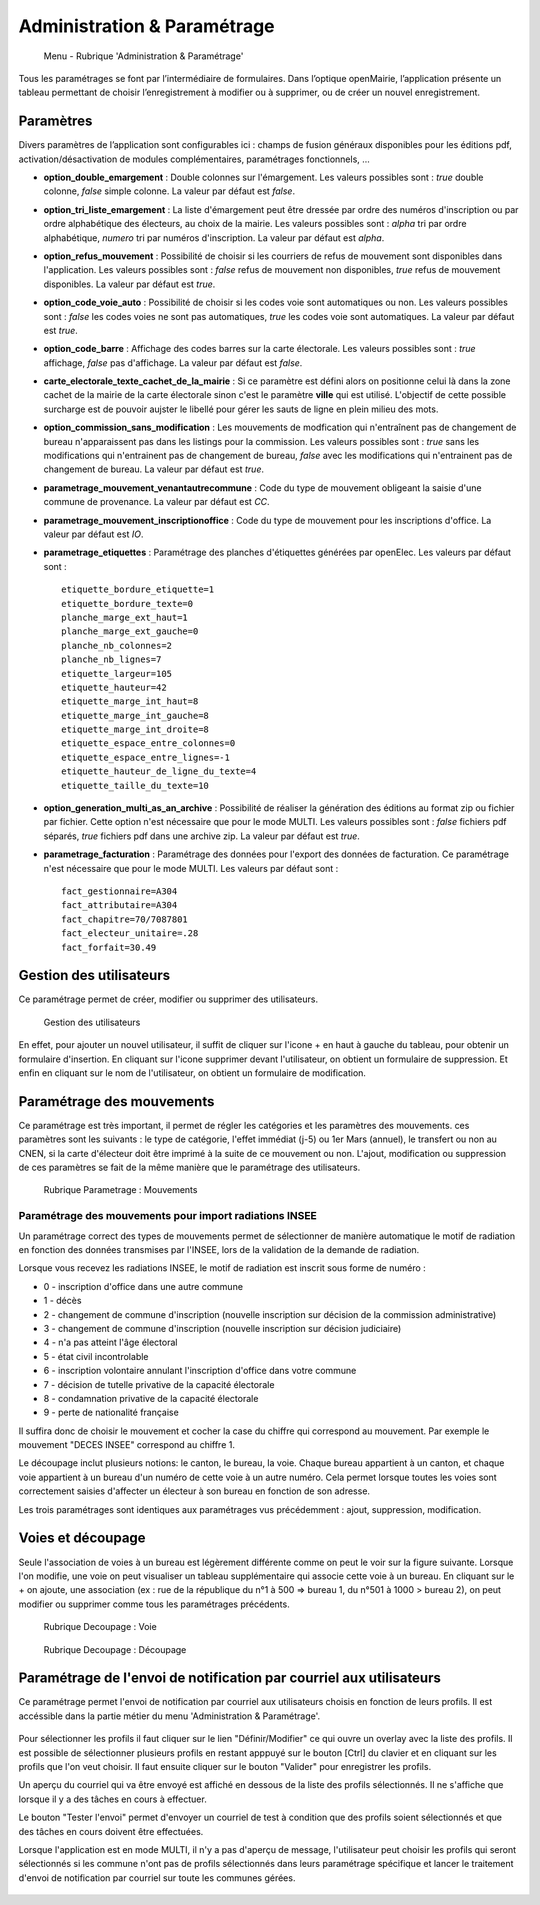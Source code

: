.. _administration_parametrage:

############################
Administration & Paramétrage
############################

.. figure:: a_menu-rubrik-administration.png

   Menu - Rubrique 'Administration & Paramétrage'

Tous les paramétrages se font par l’intermédiaire de formulaires. Dans
l’optique openMairie, l’application présente un tableau permettant de choisir
l’enregistrement à modifier ou à supprimer, ou de créer un nouvel
enregistrement.


.. _administration_parametres:

Paramètres
==========

Divers paramètres de l’application sont configurables ici : champs de fusion généraux disponibles pour les éditions pdf, activation/désactivation de modules complémentaires, paramétrages fonctionnels, ...


* **option_double_emargement** : Double colonnes sur l'émargement. Les valeurs possibles sont : *true* double colonne, *false* simple colonne. La valeur par défaut est *false*.

* **option_tri_liste_emargement** : La liste d'émargement peut être dressée par ordre des numéros d'inscription ou par ordre alphabétique des électeurs, au choix de la mairie. Les valeurs possibles sont : *alpha* tri par ordre alphabétique, *numero* tri par numéros d'inscription. La valeur par défaut est *alpha*.

* **option_refus_mouvement** : Possibilité de choisir si les courriers de refus de mouvement sont disponibles dans l'application. Les valeurs possibles sont : *false* refus de mouvement non disponibles, *true* refus de mouvement disponibles. La valeur par défaut est *true*.

* **option_code_voie_auto** : Possibilité de choisir si les codes voie sont automatiques ou non. Les valeurs possibles sont : *false* les codes voies ne sont pas automatiques, *true* les codes voie sont automatiques. La valeur par défaut est *true*.

* **option_code_barre** : Affichage des codes barres sur la carte électorale. Les valeurs possibles sont : *true* affichage, *false* pas d'affichage. La valeur par défaut est *false*.

* **carte_electorale_texte_cachet_de_la_mairie** : Si ce paramètre est défini alors on positionne celui là dans la zone cachet de la mairie de la carte électorale sinon c'est le paramètre **ville** qui est utilisé. L'objectif de cette possible surcharge est de pouvoir aujster le libellé pour gérer les sauts de ligne en plein milieu des mots.

* **option_commission_sans_modification** : Les mouvements de modfication qui n'entraînent pas de changement de bureau n'apparaissent pas dans les listings pour la commission. Les valeurs possibles sont : *true* sans les modifications qui n'entrainent pas de changement de bureau, *false* avec les modifications qui n'entrainent pas de changement de bureau. La valeur par défaut est *true*.

* **parametrage_mouvement_venantautrecommune** : Code du type de mouvement obligeant la saisie d'une commune de provenance. La valeur par défaut est *CC*.

* **parametrage_mouvement_inscriptionoffice** : Code du type de mouvement pour les inscriptions d'office. La valeur par défaut est *IO*.

* **parametrage_etiquettes** : Paramétrage des planches d'étiquettes générées par openElec. Les valeurs par défaut sont : ::

    etiquette_bordure_etiquette=1
    etiquette_bordure_texte=0
    planche_marge_ext_haut=1
    planche_marge_ext_gauche=0
    planche_nb_colonnes=2
    planche_nb_lignes=7
    etiquette_largeur=105
    etiquette_hauteur=42
    etiquette_marge_int_haut=8
    etiquette_marge_int_gauche=8
    etiquette_marge_int_droite=8
    etiquette_espace_entre_colonnes=0
    etiquette_espace_entre_lignes=-1
    etiquette_hauteur_de_ligne_du_texte=4
    etiquette_taille_du_texte=10

* **option_generation_multi_as_an_archive** : Possibilité de réaliser la génération des éditions au format zip ou fichier par fichier. Cette option n'est nécessaire que pour le mode MULTI. Les valeurs possibles sont : *false* fichiers pdf séparés, *true* fichiers pdf dans une archive zip. La valeur par défaut est *true*.

* **parametrage_facturation** : Paramétrage des données pour l'export des données de facturation. Ce paramétrage n'est nécessaire que pour le mode MULTI. Les valeurs par défaut sont : ::

    fact_gestionnaire=A304
    fact_attributaire=A304
    fact_chapitre=70/7087801
    fact_electeur_unitaire=.28
    fact_forfait=30.49

.. _administration_utilisateurs:

Gestion des utilisateurs
========================

Ce paramétrage permet de créer, modifier ou supprimer des utilisateurs.

.. figure:: a_parametrage_utilisateurs.png

    Gestion des utilisateurs

En effet, pour ajouter un nouvel utilisateur, il suffit de cliquer sur
l'icone + en haut à gauche du tableau, pour obtenir un formulaire
d'insertion. En cliquant sur l'icone supprimer devant l'utilisateur,
on obtient un formulaire de suppression. Et enfin en cliquant sur le
nom de l'utilisateur, on obtient un formulaire de modification.

.. _administration_param_mouvements:

Paramétrage des mouvements
==========================

Ce paramétrage est très important, il permet de régler les catégories et les
paramètres des mouvements. ces paramètres sont les suivants : le type de
catégorie, l'effet immédiat (j-5) ou 1er Mars (annuel), le transfert ou
non au CNEN, si la carte d'électeur doit être imprimé à la suite de ce
mouvement ou non. L'ajout, modification ou suppression de ces paramètres se
fait de la même manière que le paramétrage des utilisateurs.

.. figure:: a_parametrage_mouvements.png

    Rubrique Parametrage : Mouvements

Paramétrage des mouvements pour import radiations INSEE
-------------------------------------------------------

Un paramétrage correct des types de mouvements permet de sélectionner de manière automatique le motif de radiation
en fonction des données transmises par l'INSEE, lors de la validation de la demande de radiation.

Lorsque vous recevez les radiations INSEE, le motif de radiation est inscrit sous forme de numéro :

* 0 - inscription d'office dans une autre commune
* 1 - décès
* 2 - changement de commune d'inscription (nouvelle inscription sur décision de la commission administrative)
* 3 - changement de commune d'inscription (nouvelle inscription sur décision judiciaire)
* 4 - n'a pas atteint l'âge électoral
* 5 - état civil incontrolable
* 6 - inscription volontaire annulant l'inscription d'office dans votre commune
* 7 - décision de tutelle privative de la capacité électorale
* 8 - condamnation privative de la capacité électorale
* 9 - perte de nationalité française

Il suffira donc de choisir le mouvement et cocher la case du chiffre qui correspond au mouvement. Par exemple
le mouvement "DECES INSEE" correspond au chiffre 1.



Le découpage inclut plusieurs notions: le canton, le bureau, la voie.
Chaque bureau appartient à un canton, et chaque voie appartient à un bureau
d'un numéro de cette voie à un autre numéro. Cela permet lorsque toutes les
voies sont correctement saisies d'affecter un électeur à son bureau en
fonction de son adresse.

Les trois paramétrages sont identiques aux paramétrages vus précédemment :
ajout, suppression, modification.

.. _administration_voies:

Voies et découpage
==================

Seule l'association de voies à un bureau est légèrement différente comme on
peut le voir sur la figure suivante. Lorsque l'on modifie, une voie on peut
visualiser un tableau supplémentaire qui associe cette voie à un bureau.
En cliquant sur le + on ajoute, une association (ex : rue de la république
du n°1 à 500 => bureau 1, du n°501 à 1000 > bureau 2), on peut modifier ou
supprimer comme tous les paramétrages précédents.

.. figure:: a_decoupage_voie.png

    Rubrique Decoupage : Voie


.. figure:: a_decoupage_voie_affection_bureau.png

    Rubrique Decoupage : Découpage


Paramétrage de l'envoi de notification par courriel aux utilisateurs
=====================================================================

Ce paramétrage permet l'envoi de notification par courriel aux utilisateurs 
choisis en fonction de leurs profils. Il est accéssible dans la partie métier
du menu 'Administration & Paramétrage'.

.. figure:: a_notification_courriel_mono.png

Pour sélectionner les profils il faut cliquer sur le lien "Définir/Modifier" ce 
qui ouvre un overlay avec la liste des profils. Il est possible de sélectionner 
plusieurs profils en restant apppuyé sur le bouton [Ctrl] du clavier et en cliquant 
sur les profils que l'on veut choisir. Il faut ensuite cliquer sur le bouton "Valider" 
pour enregistrer les profils.

Un aperçu du courriel qui va être envoyé est affiché en dessous de la liste des 
profils sélectionnés. Il ne s'affiche que lorsque il y a des tâches en cours à effectuer.

Le bouton "Tester l'envoi" permet d'envoyer un courriel de test à condition que des profils 
soient sélectionnés et que des tâches en cours doivent être effectuées.

Lorsque l'application est en mode MULTI, il n'y a pas d'aperçu de message, l'utilisateur peut 
choisir les profils qui seront sélectionnés si les commune n'ont pas de profils sélectionnés 
dans leurs paramétrage spécifique et lancer le traitement d'envoi de notification par courriel sur 
toute les communes gérées.

.. figure:: a_notification_courriel_multi.png


